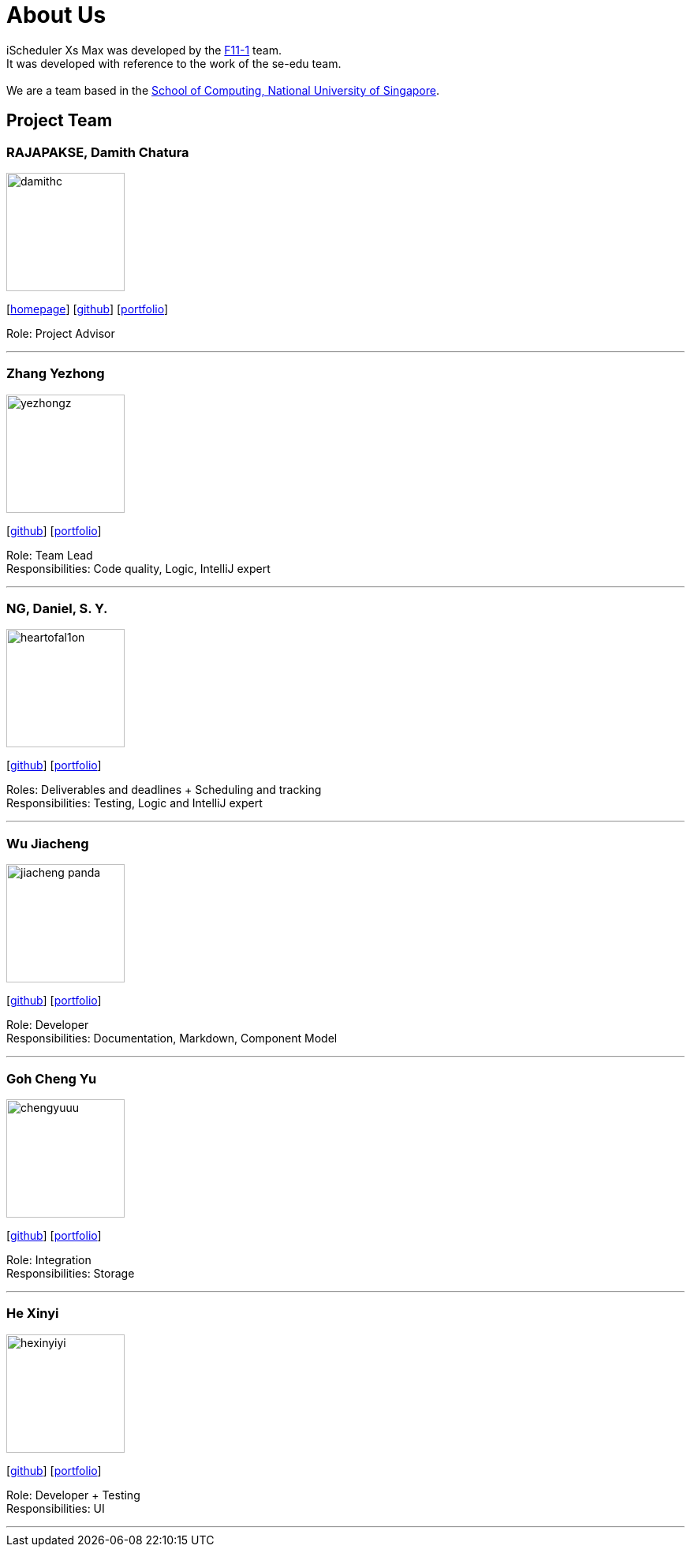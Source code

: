 = About Us
:site-section: AboutUs
:relfileprefix: team/
:imagesDir: images
:stylesDir: stylesheets

iScheduler Xs Max was developed by the https://github.com/CS2103-AY1819S1-F11-1[F11-1] team. +
It was developed with reference to the work of the se-edu team. +
{empty} +
We are a team based in the http://www.comp.nus.edu.sg[School of Computing, National University of Singapore].

== Project Team

=== RAJAPAKSE, Damith Chatura
image::damithc.png[width="150", align="left"]
{empty}[http://www.comp.nus.edu.sg/~damithch[homepage]] [https://github.com/damithc[github]] [<<johndoe#, portfolio>>]

Role: Project Advisor

'''

=== Zhang Yezhong
image::yezhongz.png[width="150", align="left"]
{empty}[http://github.com/YeZhongZ[github]] [<<yezhongz#, portfolio>>]

Role: Team Lead +
Responsibilities: Code quality, Logic, IntelliJ expert

'''

=== NG, Daniel, S. Y.
image::heartofal1on.png[width="150", align="left"]
{empty}[http://github.com/HEARTOFAL1ON[github]] [<<heartofal1on#, portfolio>>]

Roles: Deliverables and deadlines + Scheduling and tracking +
Responsibilities: Testing, Logic and IntelliJ expert

'''

=== Wu Jiacheng
image::jiacheng-panda.png[width="150", align="left"]
{empty}[http://github.com/jiacheng-panda[github]] [<<jiacheng-panda#, portfolio>>]

Role: Developer +
Responsibilities: Documentation, Markdown, Component Model

'''

=== Goh Cheng Yu
image::chengyuuu.png[width="150", align="left"]
{empty}[https://github.com/chengyuuu[github]] [<<chengyuuu#, portfolio>>]

Role: Integration +
Responsibilities: Storage

'''

=== He Xinyi
image::hexinyiyi.png[width="150", align="left"]
{empty}[https://github.com/hexinyiyi[github]] [<<hexinyiyi#, portfolio>>]

Role: Developer + Testing +
Responsibilities: UI

'''
